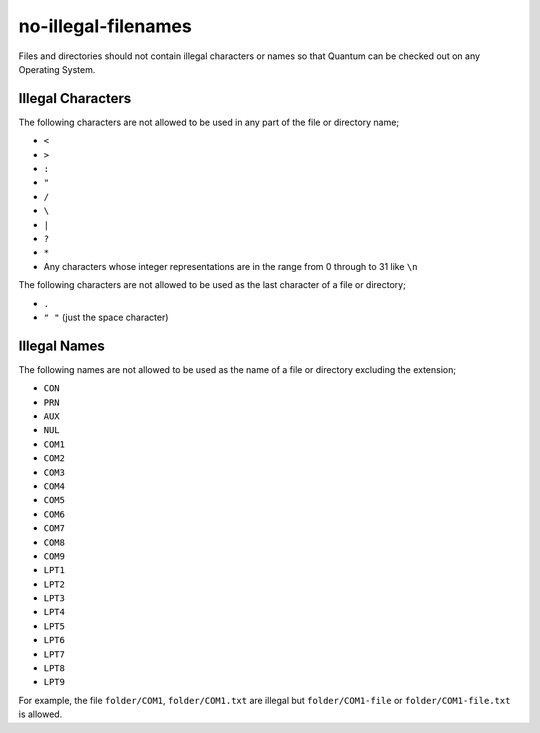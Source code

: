 no-illegal-filenames
====================

Files and directories should not contain illegal characters or names so that
Quantum can be checked out on any Operating System.

Illegal Characters
------------------

The following characters are not allowed to be used in any part of the file or
directory name;

* ``<``
* ``>``
* ``:``
* ``"``
* ``/``
* ``\``
* ``|``
* ``?``
* ``*``
* Any characters whose integer representations are in the range from 0 through to 31 like ``\n``

The following characters are not allowed to be used as the last character of a
file or directory;

* ``.``
* ``" "`` (just the space character)

Illegal Names
-------------

The following names are not allowed to be used as the name of a file or
directory excluding the extension;

* ``CON``
* ``PRN``
* ``AUX``
* ``NUL``
* ``COM1``
* ``COM2``
* ``COM3``
* ``COM4``
* ``COM5``
* ``COM6``
* ``COM7``
* ``COM8``
* ``COM9``
* ``LPT1``
* ``LPT2``
* ``LPT3``
* ``LPT4``
* ``LPT5``
* ``LPT6``
* ``LPT7``
* ``LPT8``
* ``LPT9``

For example, the file ``folder/COM1``, ``folder/COM1.txt`` are illegal but
``folder/COM1-file`` or ``folder/COM1-file.txt`` is allowed.

